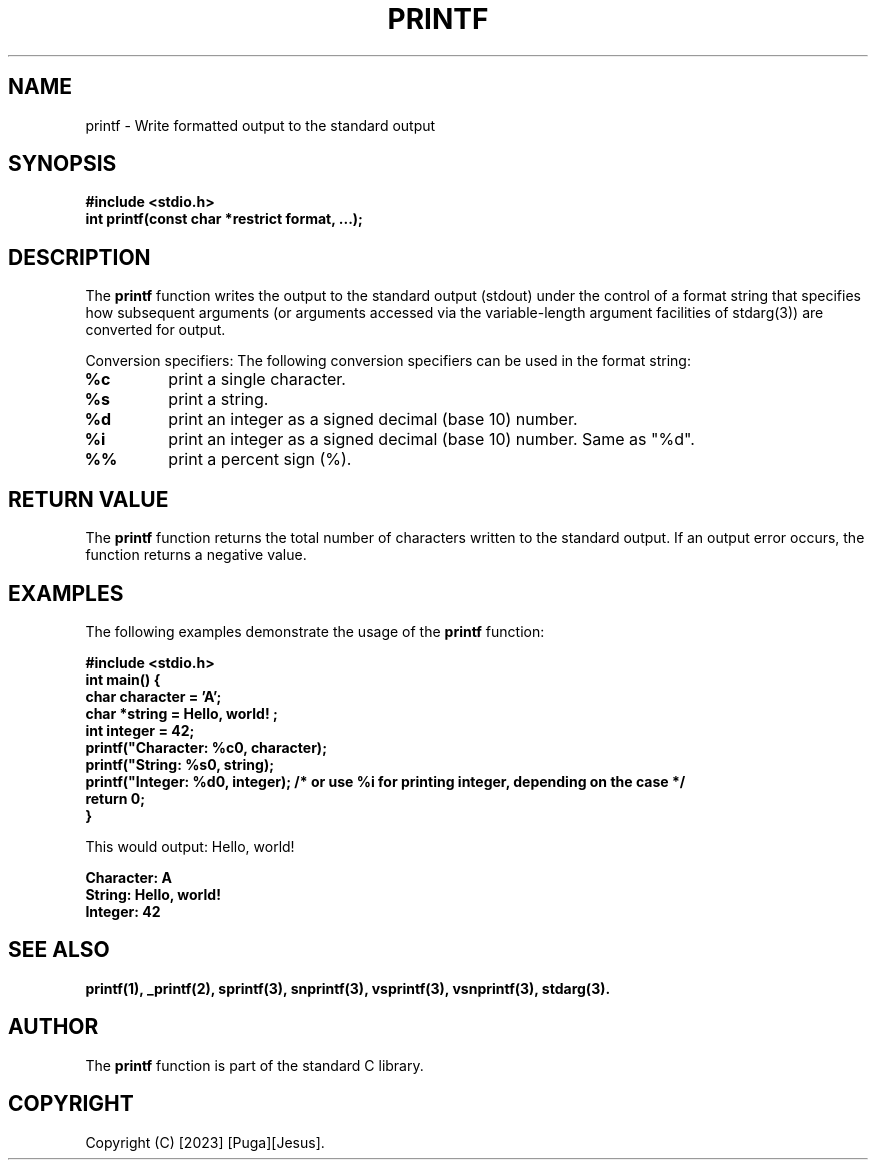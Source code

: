 .TH PRINTF 3 "2023-07-25" "Version 1.0" "User Commands"

.SH NAME
printf - Write formatted output to the standard output

.SH SYNOPSIS
.B #include <stdio.h>
.br
.B int printf(const char *restrict format, ...);

.SH DESCRIPTION
The \fBprintf\fP function writes the output to the standard output (stdout) under the control of a format string that specifies how subsequent arguments (or arguments accessed via the variable-length argument facilities of stdarg(3)) are converted for output.

Conversion specifiers: The following conversion specifiers can be used in the format string:

.TP
.B %c
print a single character.

.TP
.B %s
print a string.

.TP
.B %d
print an integer as a signed decimal (base 10) number.

.TP
.B %i
print an integer as a signed decimal (base 10) number. Same as "%d".

.TP
.B %%
print a percent sign (%).

.SH RETURN VALUE
The \fBprintf\fP function returns the total number of characters written to the standard output. If an output error occurs, the function returns a negative value.

.SH EXAMPLES
The following examples demonstrate the usage of the \fBprintf\fP function:

.B #include <stdio.h>
.br
.B int main() {
.br
.B \ \ \ char character = 'A';
.br
.B \ \ \ char *string = "Hello, world!";
.br
.B \ \ \ int integer = 42;
.br
.B \ \ \ printf("Character: %c\n", character);
.br
.B \ \ \ printf("String: %s\n", string);
.br
.B \ \ \ printf("Integer: %d\n", integer); /* or use "%i" for printing integer, depending on the case */
.br
.B \ \ \ return 0;
.br
.B }

This would output: Hello, world!

.B Character: A
.br
.B String: Hello, world!
.br
.B Integer: 42

.SH SEE ALSO
.B printf(1), _printf(2), sprintf(3), snprintf(3), vsprintf(3), vsnprintf(3), stdarg(3).

.SH AUTHOR
The \fBprintf\fP function is part of the standard C library.

.SH COPYRIGHT
Copyright (C) [2023] [Puga][Jesus].


